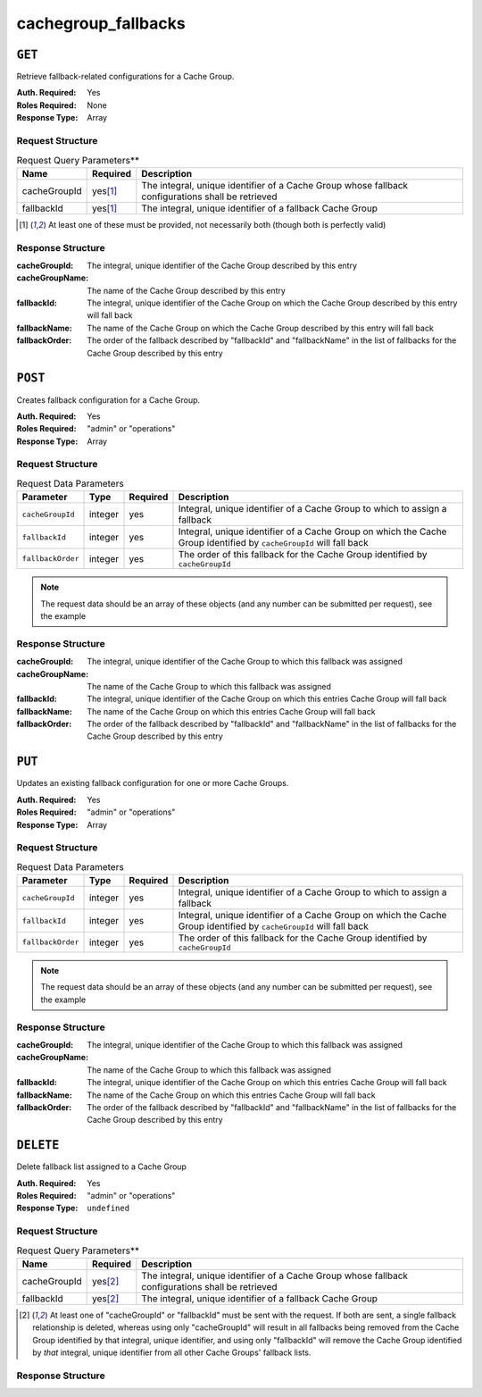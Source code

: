 ..
..
.. Licensed under the Apache License, Version 2.0 (the "License");
.. you may not use this file except in compliance with the License.
.. You may obtain a copy of the License at
..
..     http://www.apache.org/licenses/LICENSE-2.0
..
.. Unless required by applicable law or agreed to in writing, software
.. distributed under the License is distributed on an "AS IS" BASIS,
.. WITHOUT WARRANTIES OR CONDITIONS OF ANY KIND, either express or implied.
.. See the License for the specific language governing permissions and
.. limitations under the License.
..

.. _to-api-v12-cachegroupfallbacks-route:

********************
cachegroup_fallbacks
********************

``GET``
=======
Retrieve fallback-related configurations for a Cache Group.

:Auth. Required: Yes
:Roles Required: None
:Response Type:  Array

Request Structure
-----------------
.. table:: Request Query Parameters**

	+--------------+----------+---------------------------------------------------------------------------------------------------+
	| Name         | Required | Description                                                                                       |
	+==============+==========+===================================================================================================+
	| cacheGroupId |yes\ [1]_ | The integral, unique identifier of a Cache Group whose fallback configurations shall be retrieved |
	+--------------+----------+---------------------------------------------------------------------------------------------------+
	| fallbackId   |yes\ [1]_ | The integral, unique identifier of a fallback Cache Group                                         |
	+--------------+----------+---------------------------------------------------------------------------------------------------+

.. [1] At least one of these must be provided, not necessarily both (though both is perfectly valid)

Response Structure
------------------
:cacheGroupId:   The integral, unique identifier of the Cache Group described by this entry
:cacheGroupName: The name of the Cache Group described by this entry
:fallbackId:     The integral, unique identifier of the Cache Group on which the Cache Group described by this entry will fall back
:fallbackName:   The name of the Cache Group on which the Cache Group described by this entry will fall back
:fallbackOrder:  The order of the fallback described by "fallbackId" and "fallbackName" in the list of fallbacks for the Cache Group described by this entry

.. code-block:: json
	:caption: Response Example

	{ "response": [
		{
			"cacheGroupId":1,
			"cacheGroupName":"GROUP1",
			"fallbackId":2,
			"fallbackOrder":10,
			"fallbackName":"GROUP2"
		}
	]}

``POST``
========
Creates fallback configuration for a Cache Group.

:Auth. Required: Yes
:Roles Required: "admin" or "operations"
:Response Type:  Array

Request Structure
-----------------
.. table:: Request Data Parameters

	+----------------------------------+---------+----------+---------------------------------------------------------------------------------------------------------------------+
	| Parameter                        | Type    | Required | Description                                                                                                         |
	+==================================+=========+==========+=====================================================================================================================+
	| ``cacheGroupId``                 | integer | yes      | Integral, unique identifier of a Cache Group to which to assign a fallback                                          |
	+----------------------------------+---------+----------+---------------------------------------------------------------------------------------------------------------------+
	| ``fallbackId``                   | integer | yes      | Integral, unique identifier of a Cache Group on which the Cache Group identified by ``cacheGroupId`` will fall back |
	+----------------------------------+---------+----------+---------------------------------------------------------------------------------------------------------------------+
	| ``fallbackOrder``                | integer | yes      | The order of this fallback for the Cache Group identified by ``cacheGroupId``                                       |
	+----------------------------------+---------+----------+---------------------------------------------------------------------------------------------------------------------+

.. note:: The request data should be an array of these objects (and any number can be submitted per request), see the example

.. code-block:: json
	:caption: Request Example

	[
		{
			"cacheGroupId": 1,
			"fallbackId": 3,
			"fallbackOrder": 10
		 }
	]

Response Structure
------------------
:cacheGroupId:   The integral, unique identifier of the Cache Group to which this fallback was assigned
:cacheGroupName: The name of the Cache Group to which this fallback was assigned
:fallbackId:     The integral, unique identifier of the Cache Group on which this entries Cache Group will fall back
:fallbackName:   The name of the Cache Group on which this entries Cache Group will fall back
:fallbackOrder:  The order of the fallback described by "fallbackId" and "fallbackName" in the list of fallbacks for the Cache Group described by this entry


.. code-block:: json
	:caption: Response Example

	{ "alerts": [
		{
			"level":"success",
			"text":"Backup configuration CREATE for cache group 1 successful."
		}
	],
	"response": [
		{
			"cacheGroupId":1,
			"cacheGroupName":"GROUP1",
			"fallbackId":3,
			"fallbackName":"GROUP2",
			"fallbackorder":10,
		}
	]}

``PUT``
=======
Updates an existing fallback configuration for one or more Cache Groups.

:Auth. Required: Yes
:Roles Required: "admin" or "operations"
:Response Type:  Array

Request Structure
-----------------
.. table:: Request Data Parameters

	+----------------------------------+---------+----------+---------------------------------------------------------------------------------------------------------------------+
	| Parameter                        | Type    | Required | Description                                                                                                         |
	+==================================+=========+==========+=====================================================================================================================+
	| ``cacheGroupId``                 | integer | yes      | Integral, unique identifier of a Cache Group to which to assign a fallback                                          |
	+----------------------------------+---------+----------+---------------------------------------------------------------------------------------------------------------------+
	| ``fallbackId``                   | integer | yes      | Integral, unique identifier of a Cache Group on which the Cache Group identified by ``cacheGroupId`` will fall back |
	+----------------------------------+---------+----------+---------------------------------------------------------------------------------------------------------------------+
	| ``fallbackOrder``                | integer | yes      | The order of this fallback for the Cache Group identified by ``cacheGroupId``                                       |
	+----------------------------------+---------+----------+---------------------------------------------------------------------------------------------------------------------+

.. note:: The request data should be an array of these objects (and any number can be submitted per request), see the example

.. code-block:: json
	:caption: Request Example

		[
			 {
					"cacheGroupId": 1,
					"fallbackId": 3,
					"fallbackOrder": 10
			 }
		]

Response Structure
------------------
:cacheGroupId:   The integral, unique identifier of the Cache Group to which this fallback was assigned
:cacheGroupName: The name of the Cache Group to which this fallback was assigned
:fallbackId:     The integral, unique identifier of the Cache Group on which this entries Cache Group will fall back
:fallbackName:   The name of the Cache Group on which this entries Cache Group will fall back
:fallbackOrder:  The order of the fallback described by "fallbackId" and "fallbackName" in the list of fallbacks for the Cache Group described by this entry

.. code-block:: json
	:caption: Response Example

	{ "alerts": [
		{
			"level":"success",
			"text":"Backup configuration UPDATE for cache group 1 successful."
		}
	],
	"response": [
		{
			"cacheGroupId":1,
			"cacheGroupName":"GROUP1",
			"fallbackId":3,
			"fallbackName":"GROUP2",
			"fallbackorder":10,
		}
	]}

``DELETE``
==========
Delete fallback list assigned to a Cache Group

:Auth. Required: Yes
:Roles Required: "admin" or "operations"
:Response Type:  ``undefined``

Request Structure
-----------------
.. table:: Request Query Parameters**

	+--------------+----------+---------------------------------------------------------------------------------------------------+
	| Name         | Required | Description                                                                                       |
	+==============+==========+===================================================================================================+
	| cacheGroupId |yes\ [2]_ | The integral, unique identifier of a Cache Group whose fallback configurations shall be retrieved |
	+--------------+----------+---------------------------------------------------------------------------------------------------+
	| fallbackId   |yes\ [2]_ | The integral, unique identifier of a fallback Cache Group                                         |
	+--------------+----------+---------------------------------------------------------------------------------------------------+

.. [2] At least one of "cacheGroupId" or "fallbackId" must be sent with the request. If both are sent, a single fallback relationship is deleted, whereas using only "cacheGroupId" will result in all fallbacks being removed from the Cache Group identified by that integral, unique identifier, and using only "fallbackId" will remove the Cache Group identified by *that* integral, unique identifier from all other Cache Groups' fallback lists.

Response Structure
------------------
.. code-block:: json
	:caption: Response Example

	{ "alerts": [
		{
			"level": "success",
			"text": "Backup configuration DELETED"
		}
	]}

